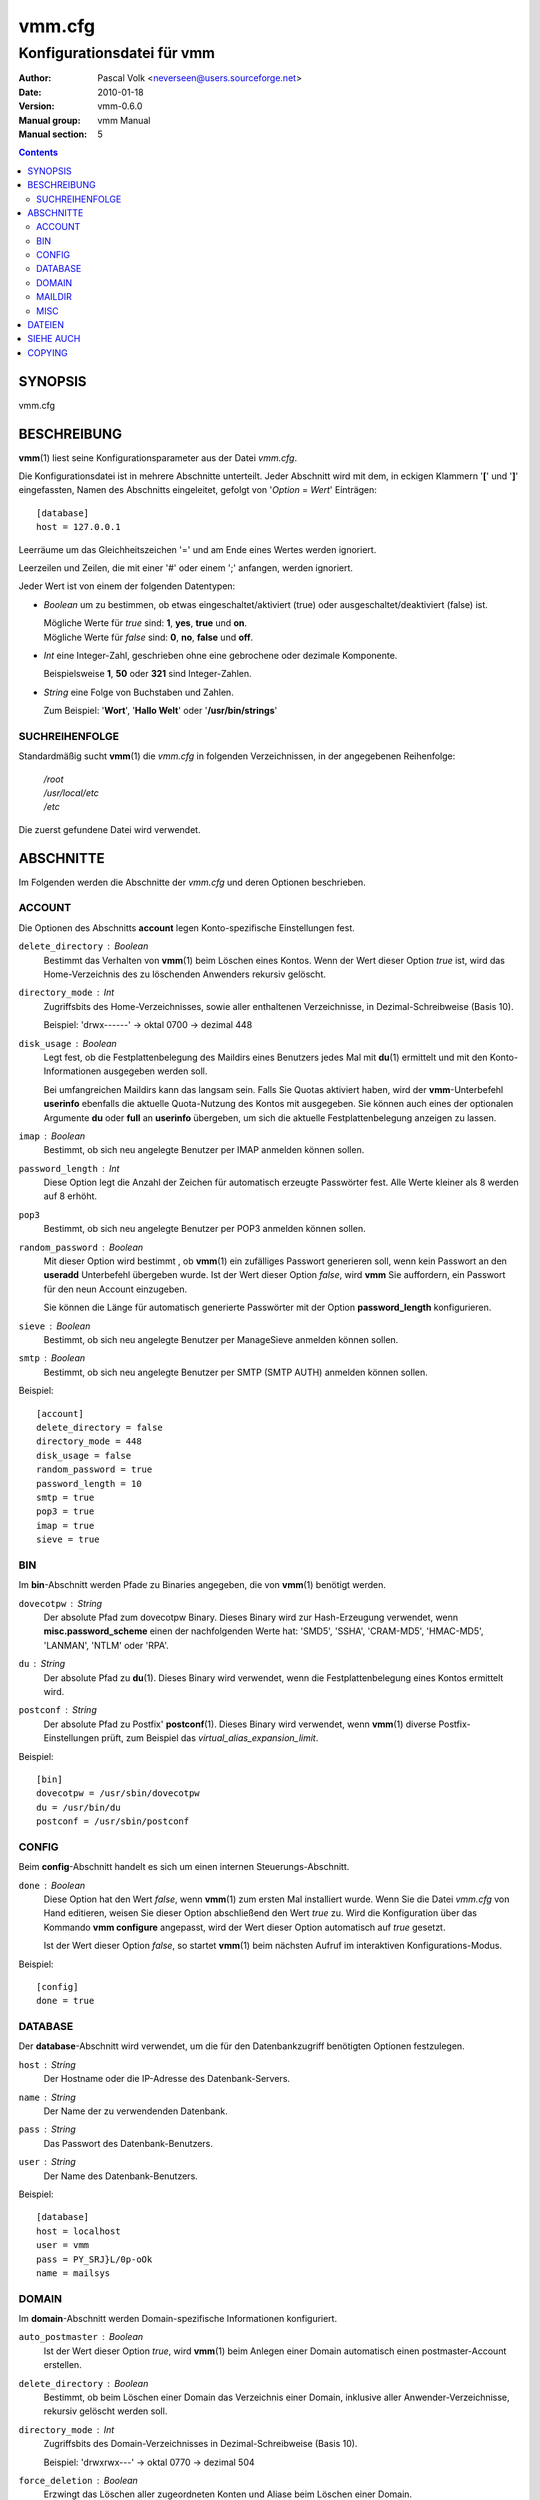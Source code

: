 =========
 vmm.cfg
=========

---------------------------
Konfigurationsdatei für vmm
---------------------------

:Author:         Pascal Volk <neverseen@users.sourceforge.net>
:Date:           2010-01-18
:Version:        vmm-0.6.0
:Manual group:   vmm Manual
:Manual section: 5

.. contents::
    :backlinks: top
    :class: htmlout

SYNOPSIS
========
vmm.cfg

BESCHREIBUNG
============
**vmm**\(1) liest seine Konfigurationsparameter aus der Datei *vmm.cfg*.

Die Konfigurationsdatei ist in mehrere Abschnitte unterteilt. Jeder Abschnitt
wird mit dem, in eckigen Klammern '**[**' und '**]**' eingefassten, Namen des
Abschnitts eingeleitet, gefolgt von '*Option* = *Wert*' Einträgen::

    [database]
    host = 127.0.0.1

Leerräume um das Gleichheitszeichen '=' und am Ende eines Wertes werden
ignoriert.

Leerzeilen und Zeilen, die mit einer '#' oder einem ';' anfangen, werden
ignoriert.

Jeder Wert ist von einem der folgenden Datentypen:

* *Boolean* um zu bestimmen, ob etwas eingeschaltet/aktiviert (true) oder
  ausgeschaltet/deaktiviert (false) ist.

  | Mögliche Werte für *true* sind: **1**, **yes**, **true** und **on**.
  | Mögliche Werte für *false* sind: **0**, **no**, **false** und **off**.

* *Int* eine Integer-Zahl, geschrieben ohne eine gebrochene oder dezimale
  Komponente.

  | Beispielsweise **1**, **50** oder **321** sind Integer-Zahlen.

* *String* eine Folge von Buchstaben und Zahlen.

  | Zum Beispiel: '**Wort**', '**Hallo Welt**' oder '**/usr/bin/strings**'


SUCHREIHENFOLGE
---------------
Standardmäßig sucht **vmm**\(1) die *vmm.cfg* in folgenden Verzeichnissen,
in der angegebenen Reihenfolge:

    | */root*
    | */usr/local/etc*
    | */etc*

Die zuerst gefundene Datei wird verwendet.

ABSCHNITTE
==========
Im Folgenden werden die Abschnitte der *vmm.cfg* und deren Optionen
beschrieben.

ACCOUNT
-------
Die Optionen des Abschnitts **account** legen Konto-spezifische
Einstellungen fest.

``delete_directory`` : *Boolean*
    Bestimmt das Verhalten von **vmm**\(1) beim Löschen eines Kontos.
    Wenn der Wert dieser Option *true* ist, wird das Home-Verzeichnis des
    zu löschenden Anwenders rekursiv gelöscht.

``directory_mode`` : *Int*
    Zugriffsbits des Home-Verzeichnisses, sowie aller enthaltenen
    Verzeichnisse, in Dezimal-Schreibweise (Basis 10).

    | Beispiel: 'drwx------' -> oktal 0700 -> dezimal 448

``disk_usage`` : *Boolean*
    Legt fest, ob die Festplattenbelegung des Maildirs eines Benutzers jedes
    Mal mit **du**\(1) ermittelt und mit den Konto-Informationen ausgegeben
    werden soll.

    Bei umfangreichen Maildirs kann das langsam sein. Falls Sie Quotas
    aktiviert haben, wird der **vmm**-Unterbefehl **userinfo** ebenfalls
    die aktuelle Quota-Nutzung des Kontos mit ausgegeben. Sie können auch
    eines der optionalen Argumente **du** oder **full** an **userinfo**
    übergeben, um sich die aktuelle Festplattenbelegung anzeigen zu lassen.

``imap`` : *Boolean*
    Bestimmt, ob sich neu angelegte Benutzer per IMAP anmelden können sollen.

``password_length`` : *Int*
    Diese Option legt die Anzahl der Zeichen für automatisch erzeugte
    Passwörter fest. Alle Werte kleiner als 8 werden auf 8 erhöht.

``pop3``
    Bestimmt, ob sich neu angelegte Benutzer per POP3 anmelden können sollen.

``random_password`` : *Boolean*
    Mit dieser Option wird bestimmt , ob **vmm**\(1) ein zufälliges Passwort
    generieren soll, wenn kein Passwort an den **useradd** Unterbefehl
    übergeben wurde. Ist der Wert dieser Option *false*, wird **vmm** Sie
    auffordern, ein Passwort für den neun Account einzugeben.

    Sie können die Länge für automatisch generierte Passwörter mit der
    Option **password_length** konfigurieren.

``sieve`` : *Boolean*
    Bestimmt, ob sich neu angelegte Benutzer per ManageSieve anmelden
    können sollen.

``smtp`` : *Boolean*
    Bestimmt, ob sich neu angelegte Benutzer per SMTP (SMTP AUTH) anmelden
    können sollen.

Beispiel::

    [account]
    delete_directory = false
    directory_mode = 448
    disk_usage = false
    random_password = true
    password_length = 10
    smtp = true
    pop3 = true
    imap = true
    sieve = true

BIN
---
Im **bin**-Abschnitt werden Pfade zu Binaries angegeben, die von
**vmm**\(1) benötigt werden.

``dovecotpw`` : *String*
    Der absolute Pfad zum dovecotpw Binary. Dieses Binary wird zur
    Hash-Erzeugung verwendet, wenn **misc.password_scheme** einen der
    nachfolgenden Werte hat: 'SMD5', 'SSHA', 'CRAM-MD5', 'HMAC-MD5',
    'LANMAN', 'NTLM' oder 'RPA'.

``du`` : *String*
    Der absolute Pfad zu **du**\(1). Dieses Binary wird verwendet, wenn
    die Festplattenbelegung eines Kontos ermittelt wird.

``postconf`` : *String*
    Der absolute Pfad zu Postfix' **postconf**\(1). Dieses Binary wird
    verwendet, wenn **vmm**\(1) diverse Postfix-Einstellungen prüft, zum
    Beispiel das `virtual_alias_expansion_limit`.

Beispiel::

    [bin]
    dovecotpw = /usr/sbin/dovecotpw
    du = /usr/bin/du
    postconf = /usr/sbin/postconf

CONFIG
------
Beim **config**-Abschnitt handelt es sich um einen internen
Steuerungs-Abschnitt.

``done`` : *Boolean*
    Diese Option hat den Wert *false*, wenn **vmm**\(1) zum ersten Mal
    installiert wurde. Wenn Sie die Datei *vmm.cfg* von Hand editieren,
    weisen Sie dieser Option abschließend den Wert *true* zu. Wird die
    Konfiguration über das Kommando **vmm configure** angepasst, wird der
    Wert dieser Option automatisch auf *true* gesetzt.

    Ist der Wert dieser Option  *false*, so startet **vmm**\(1) beim
    nächsten Aufruf im interaktiven Konfigurations-Modus.

Beispiel::

    [config]
    done = true

DATABASE
--------
Der **database**-Abschnitt wird verwendet, um die für den Datenbankzugriff
benötigten Optionen festzulegen.

``host`` : *String*
    Der Hostname oder die IP-Adresse des Datenbank-Servers.

``name`` : *String*
    Der Name der zu verwendenden Datenbank.

``pass`` : *String*
    Das Passwort des Datenbank-Benutzers.

``user`` : *String*
    Der Name des Datenbank-Benutzers.

Beispiel::

    [database]
    host = localhost
    user = vmm
    pass = PY_SRJ}L/0p-oOk
    name = mailsys

DOMAIN
------
Im **domain**-Abschnitt werden Domain-spezifische Informationen konfiguriert.

``auto_postmaster`` : *Boolean*
    Ist der Wert dieser Option *true*, wird **vmm**\(1) beim Anlegen einer
    Domain automatisch einen postmaster-Account erstellen.

``delete_directory`` : *Boolean*
    Bestimmt, ob beim Löschen einer Domain das Verzeichnis einer Domain,
    inklusive aller Anwender-Verzeichnisse, rekursiv gelöscht werden soll.

``directory_mode`` : *Int*
    Zugriffsbits des Domain-Verzeichnisses in Dezimal-Schreibweise (Basis
    10).

    | Beispiel: 'drwxrwx---' -> oktal 0770 -> dezimal 504

``force_deletion`` : *Boolean*
    Erzwingt das Löschen aller zugeordneten Konten und Aliase beim Löschen
    einer Domain.

Beispiel::

    [domain]
    auto_postmaster = true
    delete_directory = false
    directory_mode = 504
    force_deletion = false

MAILDIR
-------
Im **maildir**-Abschnitt werden die für die Maildirs erforderlichen Optionen
festgelegt.

``folders`` : *String*
    Eine durch Doppelpunkten getrennte Liste mit Verzeichnisnamen, die
    innerhalb des Maildirs erstellt werden sollen. Sollen innerhalb des
    Maildirs keine Verzeichnisse angelegt werden, ist dieser Optionen ein
    einzelner Doppelpunkt ('**:**') als Wert zuzuweisen.

    Sollen Verzeichnisse mit Unterverzeichnissen angelegt werden, ist ein
    einzelner Punkt ('**.**') als Separator zu verwenden.

``name`` : *String*
    Der Standard-Name des Maildir-Verzeichnisses im Verzeichnis des
    jeweiligen Anwenders.

Beispiel::

    [maildir]
    folders = Drafts:Sent:Templates:Trash:Lists.Dovecot:Lists.Postfix
    name = Maildir

MISC
----
Im **misc**-Abschnitt werden verschiedene Einstellungen festgelegt.

``base_directory`` : *String*
    Alle Domain-Verzeichnisse werden innerhalb dieses Basis-Verzeichnisses
    angelegt.

``password_scheme`` : *String*
    Das zu verwendende Passwort-Schema (siehe auch: **dovecotpw -l**).

``gid_mail`` : *Int*
    Die numerische Gruppen-ID der Gruppe mail, bzw. der Gruppe aus
    `mail_privileged_group` der Datei *dovecot.conf*.

``transport`` : *String*
    Der Standard-Transport aller Domains und Konten. Siehe auch:
    **transport**\(5)

``dovecot_version`` : *Int*
    Die verketteten Major- und Minor-Teile der eingesetzten Dovecot-Version
    (siehe: **dovecot --version**).

    Wenn das Kommando **dovecot --version** zum Beispiel *1.1.18* ausgibt,
    ist dieser Option der Wert **11** zuzuweisen.

Beispiel::

    [misc]
    base_directory = /srv/mail
    password_scheme = CRAM-MD5
    gid_mail = 8
    transport = dovecot:
    dovecot_version = 11

DATEIEN
=======
*/root/vmm.cfg*
    | Wird verwendet, falls vorhanden.
*/usr/local/etc/vmm.cfg*
    | Wird verwendet, sollte obige Datei nicht gefunden werden.
*/etc/vmm.cfg*
    | Wird verwendet, falls obengenannte Dateien nicht existieren.

SIEHE AUCH
==========
vmm(1), Programm für die Kommandozeile, um E-Mail-Domains, -Konten und -Aliase
zu verwalten.

COPYING
=======
vmm und die dazugehörigen Manualseiten wurden von Pascal Volk geschrieben
und sind unter den Bedingungen der BSD Lizenz lizenziert.


